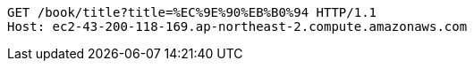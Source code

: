 [source,http,options="nowrap"]
----
GET /book/title?title=%EC%9E%90%EB%B0%94 HTTP/1.1
Host: ec2-43-200-118-169.ap-northeast-2.compute.amazonaws.com

----